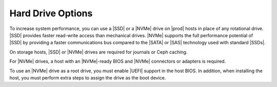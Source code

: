 
.. lqo1552672461538
.. _hard-drive-options:

==================
Hard Drive Options
==================

.. only:: starlingx

    For hard drive storage, |prod| supports high-performance |SSD| and |NVMe|
    drives as well as rotational disks.

.. only:: partner

    .. include:: /_includes/hard-drive-options.rest
      :start-after: hpe-begin
      :end-before: hpe-end

To increase system performance, you can use a |SSD| or a |NVMe| drive on |prod|
hosts in place of any rotational drive. |SSD| provides faster read-write access
than mechanical drives. |NVMe| supports the full performance potential of |SSD|
by providing a faster communications bus compared to the |SATA| or |SAS|
technology used with standard |SSDs|.

On storage hosts, |SSD| or |NVMe| drives are required for journals or Ceph
caching.

.. xrefbook For more information about these features, see |stor-doc|: :ref:`Storage on Storage Hosts <storage-hosts-storage-on-storage-hosts>`.

For |NVMe| drives, a host with an |NVMe|-ready BIOS and |NVMe| connectors or
adapters is required.

To use an |NVMe| drive as a root drive, you must enable |UEFI| support in the
host BIOS. In addition, when installing the host, you must perform extra steps
to assign the drive as the boot device.

.. only:: partner

    .. include:: /_includes/hard-drive-options.rest
      :start-after: hard-drive-begin
      :end-before: hard-drive-end

